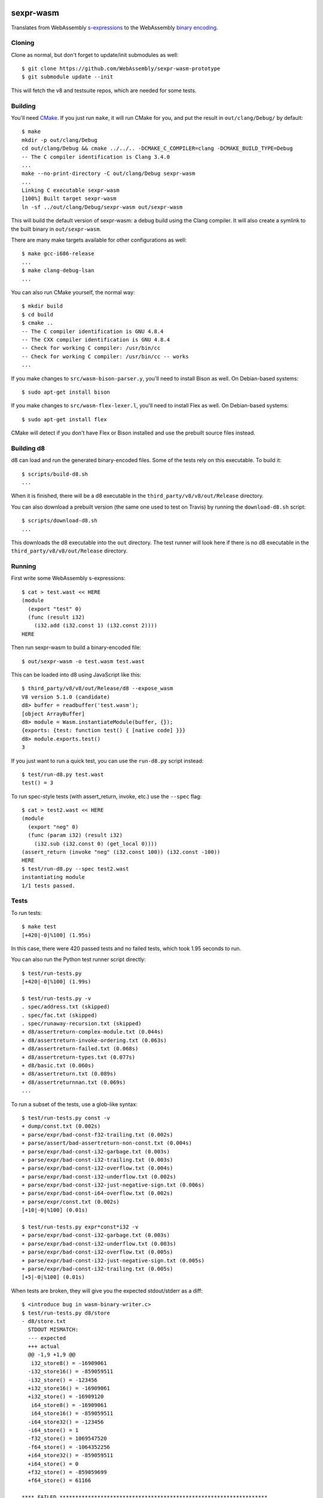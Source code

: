 .. image:: https://travis-ci.org/WebAssembly/sexpr-wasm-prototype.svg?branch=master
    :target: https://travis-ci.org/WebAssembly/sexpr-wasm-prototype
    :alt: Build Status

sexpr-wasm
==========

Translates from WebAssembly `s-expressions
<https://github.com/WebAssembly/spec>`_ to the WebAssembly `binary encoding
<https://github.com/WebAssembly/design/blob/master/BinaryEncoding.md>`_.

Cloning
-------

Clone as normal, but don't forget to update/init submodules as well::

  $ git clone https://github.com/WebAssembly/sexpr-wasm-prototype
  $ git submodule update --init

This will fetch the v8 and testsuite repos, which are needed for some tests.

Building
--------

You'll need `CMake <https://cmake.org>`_. If you just run ``make``, it will run
CMake for you, and put the result in ``out/clang/Debug/`` by default::

  $ make
  mkdir -p out/clang/Debug
  cd out/clang/Debug && cmake ../../.. -DCMAKE_C_COMPILER=clang -DCMAKE_BUILD_TYPE=Debug
  -- The C compiler identification is Clang 3.4.0
  ...
  make --no-print-directory -C out/clang/Debug sexpr-wasm
  ...
  Linking C executable sexpr-wasm
  [100%] Built target sexpr-wasm
  ln -sf ../out/clang/Debug/sexpr-wasm out/sexpr-wasm

This will build the default version of sexpr-wasm: a debug build using the
Clang compiler. It will also create a symlink to the built binary in
``out/sexpr-wasm``.

There are many make targets available for other configurations as well::

  $ make gcc-i686-release
  ...
  $ make clang-debug-lsan
  ...

You can also run CMake yourself, the normal way::

  $ mkdir build
  $ cd build
  $ cmake ..
  -- The C compiler identification is GNU 4.8.4
  -- The CXX compiler identification is GNU 4.8.4
  -- Check for working C compiler: /usr/bin/cc
  -- Check for working C compiler: /usr/bin/cc -- works
  ...

If you make changes to ``src/wasm-bison-parser.y``, you'll need to install
Bison as well. On Debian-based systems::

  $ sudo apt-get install bison

If you make changes to ``src/wasm-flex-lexer.l``, you'll need to install Flex
as well. On Debian-based systems::

  $ sudo apt-get install flex

CMake will detect if you don't have Flex or Bison installed and use the
prebuilt source files instead.

Building d8
-----------

d8 can load and run the generated binary-encoded files. Some of the tests rely
on this executable. To build it::

  $ scripts/build-d8.sh
  ...

When it is finished, there will be a d8 executable in the
``third_party/v8/v8/out/Release`` directory.

You can also download a prebuilt version (the same one used to test on Travis)
by running the ``download-d8.sh`` script::

  $ scripts/download-d8.sh
  ...

This downloads the d8 executable into the ``out`` directory. The test runner
will look here if there is no d8 executable in the
``third_party/v8/v8/out/Release`` directory.

Running
-------

First write some WebAssembly s-expressions::

  $ cat > test.wast << HERE
  (module
    (export "test" 0)
    (func (result i32)
      (i32.add (i32.const 1) (i32.const 2))))
  HERE

Then run sexpr-wasm to build a binary-encoded file::

  $ out/sexpr-wasm -o test.wasm test.wast

This can be loaded into d8 using JavaScript like this::

  $ third_party/v8/v8/out/Release/d8 --expose_wasm
  V8 version 5.1.0 (candidate)
  d8> buffer = readbuffer('test.wasm');
  [object ArrayBuffer]
  d8> module = Wasm.instantiateModule(buffer, {});
  {exports: {test: function test() { [native code] }}}
  d8> module.exports.test()
  3

If you just want to run a quick test, you can use the ``run-d8.py`` script
instead::

  $ test/run-d8.py test.wast
  test() = 3

To run spec-style tests (with assert_return, invoke, etc.) use the ``--spec`` flag::

  $ cat > test2.wast << HERE
  (module
    (export "neg" 0)
    (func (param i32) (result i32)
      (i32.sub (i32.const 0) (get_local 0))))
  (assert_return (invoke "neg" (i32.const 100)) (i32.const -100))
  HERE
  $ test/run-d8.py --spec test2.wast
  instantiating module
  1/1 tests passed.

Tests
-----

To run tests::

  $ make test
  [+420|-0|%100] (1.95s)

In this case, there were 420 passed tests and no failed tests, which took 1.95
seconds to run.

You can also run the Python test runner script directly::

  $ test/run-tests.py
  [+420|-0|%100] (1.99s)

  $ test/run-tests.py -v
  . spec/address.txt (skipped)
  . spec/fac.txt (skipped)
  . spec/runaway-recursion.txt (skipped)
  + d8/assertreturn-complex-module.txt (0.044s)
  + d8/assertreturn-invoke-ordering.txt (0.063s)
  + d8/assertreturn-failed.txt (0.068s)
  + d8/assertreturn-types.txt (0.077s)
  + d8/basic.txt (0.060s)
  + d8/assertreturn.txt (0.089s)
  + d8/assertreturnnan.txt (0.069s)
  ...

To run a subset of the tests, use a glob-like syntax::

  $ test/run-tests.py const -v
  + dump/const.txt (0.002s)
  + parse/expr/bad-const-f32-trailing.txt (0.002s)
  + parse/assert/bad-assertreturn-non-const.txt (0.004s)
  + parse/expr/bad-const-i32-garbage.txt (0.003s)
  + parse/expr/bad-const-i32-trailing.txt (0.003s)
  + parse/expr/bad-const-i32-overflow.txt (0.004s)
  + parse/expr/bad-const-i32-underflow.txt (0.002s)
  + parse/expr/bad-const-i32-just-negative-sign.txt (0.006s)
  + parse/expr/bad-const-i64-overflow.txt (0.002s)
  + parse/expr/const.txt (0.002s)
  [+10|-0|%100] (0.01s)

  $ test/run-tests.py expr*const*i32 -v
  + parse/expr/bad-const-i32-garbage.txt (0.003s)
  + parse/expr/bad-const-i32-underflow.txt (0.003s)
  + parse/expr/bad-const-i32-overflow.txt (0.005s)
  + parse/expr/bad-const-i32-just-negative-sign.txt (0.005s)
  + parse/expr/bad-const-i32-trailing.txt (0.005s)
  [+5|-0|%100] (0.01s)

When tests are broken, they will give you the expected stdout/stderr as a diff::

  $ <introduce bug in wasm-binary-writer.c>
  $ test/run-tests.py d8/store
  - d8/store.txt
    STDOUT MISMATCH:
    --- expected
    +++ actual
    @@ -1,9 +1,9 @@
     i32_store8() = -16909061
    -i32_store16() = -859059511
    -i32_store() = -123456
    +i32_store16() = -16909061
    +i32_store() = -16909120
     i64_store8() = -16909061
     i64_store16() = -859059511
    -i64_store32() = -123456
    -i64_store() = 1
    -f32_store() = 1069547520
    -f64_store() = -1064352256
    +i64_store32() = -859059511
    +i64_store() = 0
    +f32_store() = -859059699
    +f64_store() = 61166

  **** FAILED ******************************************************************
  - d8/store.txt
  [+0|-1|%100] (0.03s)

Writing New Tests
-----------------

Tests must be placed in the test/ directory, and must have the extension
``.txt``. The directory structure is mostly for convenience, so for example you
can type ``test/run-tests.py d8`` to run all the tests that execute in d8.
There's otherwise no logic attached to a test being in a given directory.

That being said, try to make the test names self explanatory, and try to test
only one thing. Also make sure that tests that are expected to fail start with
``bad-``.

The test format is straightforward::

  ;;; KEY1: VALUE1A VALUE1B...
  ;;; KEY2: VALUE2A VALUE2B...
  (input (to)
    (the executable))
  (;; STDOUT ;;;
  expected stdout
  ;;; STDOUT ;;)
  (;; STDERR ;;;
  expected stderr
  ;;; STDERR ;;)

The test runner will copy the input to a temporary file and pass it as an
argument to the executable (which by default is out/sexpr-wasm).

The currently supported list of keys:

- TOOL: a set of preconfigured keys, see below.
- EXE: the executable to run, defaults to out/sexpr-wasm
- STDIN_FILE: the file to use for STDIN instead of the contents of this file.
- FLAGS: additional flags to pass to the executable
- ERROR: the expected return value from the executable, defaults to 0
- SLOW: if defined, this test's timeout is doubled.
- SKIP: if defined, this test is not run. You can use the value as a comment.
- TODO,NOTE: useful place to put additional info about the test.

The currently supported list of tools:

- ``sexpr-wasm``: runs ``sexpr-wasm``.
- ``run-d8``: runs the ``run-d8.py`` script.
- ``run-d8-spec``: runs the ``run-d8.py`` script with ``--spec`` flag.

When you first write a test, it's easiest if you omit the expected stdout and
stderr. You can have the test harness fill it in for you automatically. First
let's write our test::

  $ cat > test/my-awesome-test.txt << HERE
  ;;; TOOL: run-d8-spec
  (module
    (export "add2" 0)
    (func (param i32) (result i32)
      (i32.add (get_local 0) (i32.const 2))))
  (assert_return (invoke "add2" (i32.const 4)) (i32.const 6))
  (assert_return (invoke "add2" (i32.const -2)) (i32.const 0))
  HERE

If we run it, it will fail::

  - my-awesome-test.txt
    STDOUT MISMATCH:
    --- expected
    +++ actual
    @@ -0,0 +1 @@
    +2/2 tests passed.

  **** FAILED ******************************************************************
  - my-awesome-test.txt
  [+0|-1|%100] (0.03s)

We can rebase it automatically with the ``-r`` flag. Running the test again
shows that the expected stdout has been added::

  $ test/run-tests.py my-awesome-test -r
  [+1|-0|%100] (0.03s)
  $ test/run-tests.py my-awesome-test
  [+1|-0|%100] (0.03s)
  $ tail -n 3 test/my-awesome-test.txt
  (;; STDOUT ;;;
  2/2 tests passed.
  ;;; STDOUT ;;)

Sanitizers
----------

To build with the `LLVM sanitizers <https://github.com/google/sanitizers>`_,
append the sanitizer name to the target::

  $ make clang-debug-asan
  ...
  $ make clang-debug-msan
  ...
  $ make clang-debug-lsan
  ...

There are configurations for the Address Sanitizer (ASAN), Memory Sanitizer
(MSAN) and Leak Sanitizer (LSAN). You can read about the behaviors of the
sanitizers in the link above, but essentially the Address Sanitizer finds
invalid memory accesses (use after free, access out-of-bounds, etc.), Memory
Sanitizer finds uses of uninitialized memory, and the Leak Sanitizer finds
memory leaks.

Typically, you'll just want to run all the tests for a given sanitizer::

  $ make test-asan
  [+420|-0|%100] (12.59s)

You can also run the tests for a release build::

  $ make test-clang-release-asan
  ...

The Travis bots run all of these tests. Before you land a change, you should
run them too. One easy way is to use the ``test-everything`` target::

  $ make test-everything
  [+420|-0|%100] (1.71s)
  [+420|-0|%100] (12.20s)
  [+420|-0|%100] (4.71s)
  [+420|-0|%100] (5.52s)
